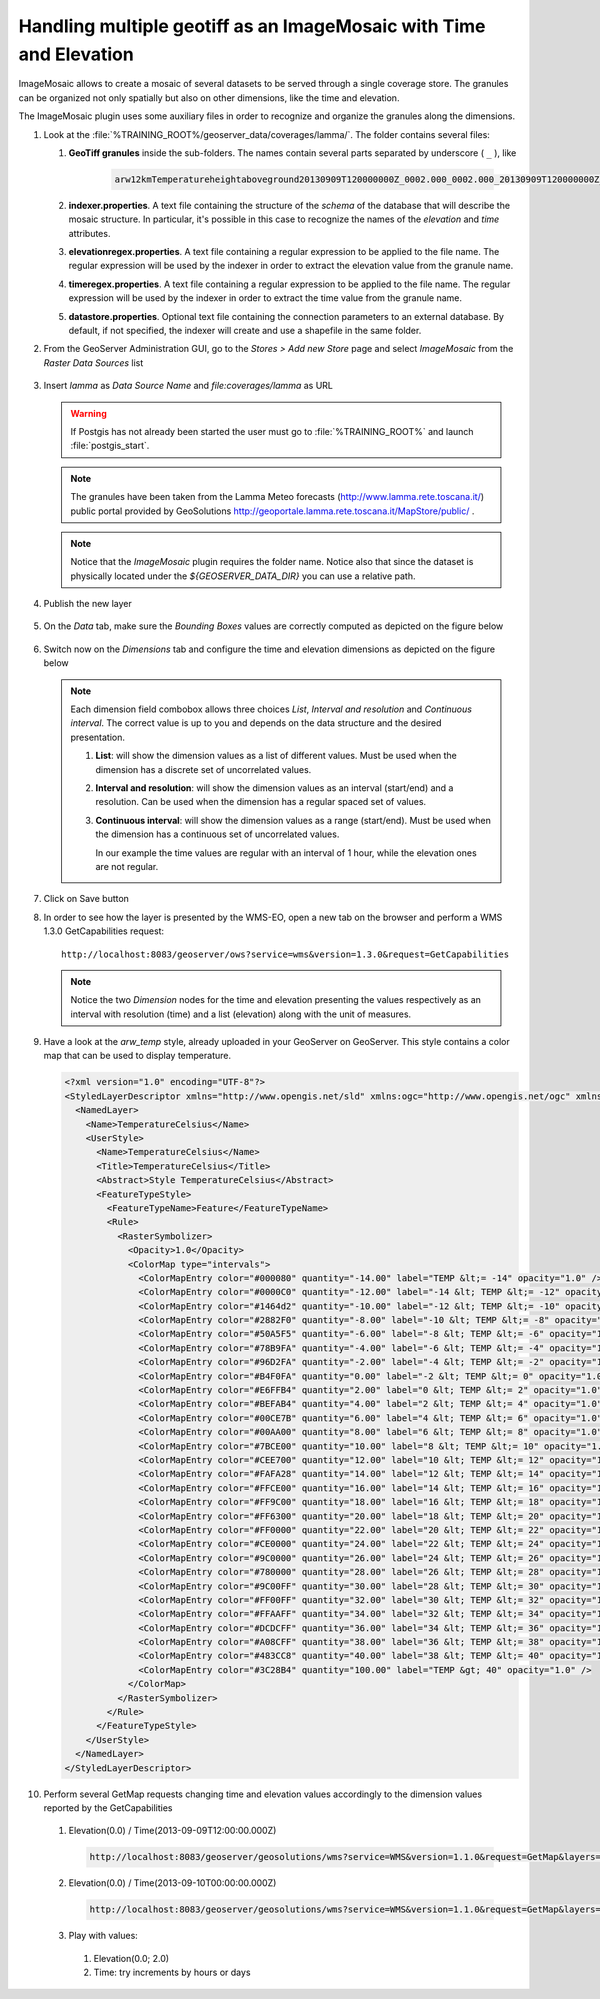 .. module:: geoserver.temperature_mosaic
   :synopsis: Handling multiple geotiff as an ImageMosaic with Time and Elevation.

.. _geoserver.temperature_mosaic:

Handling multiple geotiff as an ImageMosaic with Time and Elevation
======================================================================
ImageMosaic allows to create a mosaic of several datasets to be served through a single coverage store.
The granules can be organized not only spatially but also on other dimensions, like the time and elevation.

The ImageMosaic plugin uses some auxiliary files in order to recognize and organize the granules along the dimensions.

#. Look at the :file:`%TRAINING_ROOT%/geoserver_data/coverages/lamma/`. The folder contains several files:

   #. **GeoTiff granules** inside the sub-folders. The names contain several parts separated by underscore ( ``_`` ), like 
   
        .. code-block:: xml
   
           arw12kmTemperatureheightaboveground20130909T120000000Z_0002.000_0002.000_20130909T120000000Z_20130909T120000000Z_0_-9999.0
   
   #. **indexer.properties**. A text file containing the structure of the `schema` of the database that will describe the mosaic structure. In particular, it's possible in this case to recognize the names of the `elevation` and `time` attributes.
   
   #. **elevationregex.properties**. A text file containing a regular expression to be applied to the file name. The regular expression will be used by the indexer in order to extract the elevation value from the granule name.
   
   #. **timeregex.properties**. A text file containing a regular expression to be applied to the file name. The regular expression will be used by the indexer in order to extract the time value from the granule name.
   
   #. **datastore.properties**. Optional text file containing the connection parameters to an external database. By default, if not specified, the indexer will create and use a shapefile in the same folder.

#. From the GeoServer Administration GUI, go to the `Stores > Add new Store` page and select `ImageMosaic` from the `Raster Data Sources` list

   .. figure:: img/imagemosaic_ds_001.png

#. Insert `lamma` as `Data Source Name` and `file:coverages/lamma` as URL

   .. warning:: If Postgis has not already been started the user must go to :file:`%TRAINING_ROOT%` and launch :file:`postgis_start`. 

   .. note:: The granules have been taken from the Lamma Meteo forecasts (http://www.lamma.rete.toscana.it/) public portal provided by GeoSolutions http://geoportale.lamma.rete.toscana.it/MapStore/public/ .

   .. figure:: img/imagemosaic_ds_002.png

   .. note:: Notice that the `ImageMosaic` plugin requires the folder name. Notice also that since the dataset is physically located under the `${GEOSERVER_DATA_DIR}` you can use a relative path.
   
#. Publish the new layer

   .. figure:: img/imagemosaic_ds_003.png

#. On the `Data` tab, make sure the `Bounding Boxes` values are correctly computed as depicted on the figure below

   .. figure:: img/imagemosaic_ds_004.png

#. Switch now on the `Dimensions` tab and configure the time and elevation dimensions as depicted on the figure below

   .. figure:: img/imagemosaic_ds_005.png

   .. note:: Each dimension field combobox allows three choices `List`, `Interval and resolution` and `Continuous interval`. The correct value is up to you and depends on the data structure and the desired presentation.
   
      #. **List**: will show the dimension values as a list of different values. Must be used when the dimension has a discrete set of uncorrelated values.

      #. **Interval and resolution**: will show the dimension values as an interval (start/end) and a resolution. Can be used when the dimension has a regular spaced set of values.

      #. **Continuous interval**: will show the dimension values as a range (start/end). Must be used when the dimension has a continuous set of uncorrelated values.
	    
	 In our example the time values are regular with an interval of 1 hour, while the elevation ones are not regular.
	  
#. Click on Save button

#. In order to see how the layer is presented by the WMS-EO, open a new tab on the browser and perform a WMS 1.3.0 GetCapabilities request::
	 
	 http://localhost:8083/geoserver/ows?service=wms&version=1.3.0&request=GetCapabilities

   .. figure:: img/imagemosaic_ds_006.png

   .. note:: Notice the two `Dimension` nodes for the time and elevation presenting the values respectively as an interval with resolution (time) and a list (elevation) along with the unit of measures.
   
#. Have a look at the `arw_temp` style, already uploaded in your GeoServer on GeoServer. This style contains a color map that can be used to display temperature. 

   .. code-block:: xml
   
   
    <?xml version="1.0" encoding="UTF-8"?>
    <StyledLayerDescriptor xmlns="http://www.opengis.net/sld" xmlns:ogc="http://www.opengis.net/ogc" xmlns:xlink="http://www.w3.org/1999/xlink" xmlns:xsi="http://www.w3.org/2001/XMLSchema-instance" version="1.0.0" xsi:schemaLocation="http://www.opengis.net/sld http://schemas.opengis.net/sld/1.0.0/StyledLayerDescriptor.xsd">
      <NamedLayer>
        <Name>TemperatureCelsius</Name>
        <UserStyle>
          <Name>TemperatureCelsius</Name>
          <Title>TemperatureCelsius</Title>
          <Abstract>Style TemperatureCelsius</Abstract>
          <FeatureTypeStyle>
            <FeatureTypeName>Feature</FeatureTypeName>
            <Rule>
              <RasterSymbolizer>
                <Opacity>1.0</Opacity>
                <ColorMap type="intervals">
                  <ColorMapEntry color="#000080" quantity="-14.00" label="TEMP &lt;= -14" opacity="1.0" />
                  <ColorMapEntry color="#0000C0" quantity="-12.00" label="-14 &lt; TEMP &lt;= -12" opacity="1.0" />
                  <ColorMapEntry color="#1464d2" quantity="-10.00" label="-12 &lt; TEMP &lt;= -10" opacity="1.0" />
                  <ColorMapEntry color="#2882F0" quantity="-8.00" label="-10 &lt; TEMP &lt;= -8" opacity="1.0" />
                  <ColorMapEntry color="#50A5F5" quantity="-6.00" label="-8 &lt; TEMP &lt;= -6" opacity="1.0" />
                  <ColorMapEntry color="#78B9FA" quantity="-4.00" label="-6 &lt; TEMP &lt;= -4" opacity="1.0" />
                  <ColorMapEntry color="#96D2FA" quantity="-2.00" label="-4 &lt; TEMP &lt;= -2" opacity="1.0" />
                  <ColorMapEntry color="#B4F0FA" quantity="0.00" label="-2 &lt; TEMP &lt;= 0" opacity="1.0" />
                  <ColorMapEntry color="#E6FFB4" quantity="2.00" label="0 &lt; TEMP &lt;= 2" opacity="1.0" />
                  <ColorMapEntry color="#BEFAB4" quantity="4.00" label="2 &lt; TEMP &lt;= 4" opacity="1.0" />
                  <ColorMapEntry color="#00CE7B" quantity="6.00" label="4 &lt; TEMP &lt;= 6" opacity="1.0" />
                  <ColorMapEntry color="#00AA00" quantity="8.00" label="6 &lt; TEMP &lt;= 8" opacity="1.0" />
                  <ColorMapEntry color="#7BCE00" quantity="10.00" label="8 &lt; TEMP &lt;= 10" opacity="1.0" />
                  <ColorMapEntry color="#CEE700" quantity="12.00" label="10 &lt; TEMP &lt;= 12" opacity="1.0" />
                  <ColorMapEntry color="#FAFA28" quantity="14.00" label="12 &lt; TEMP &lt;= 14" opacity="1.0" />
                  <ColorMapEntry color="#FFCE00" quantity="16.00" label="14 &lt; TEMP &lt;= 16" opacity="1.0" />
                  <ColorMapEntry color="#FF9C00" quantity="18.00" label="16 &lt; TEMP &lt;= 18" opacity="1.0" />
                  <ColorMapEntry color="#FF6300" quantity="20.00" label="18 &lt; TEMP &lt;= 20" opacity="1.0" />
                  <ColorMapEntry color="#FF0000" quantity="22.00" label="20 &lt; TEMP &lt;= 22" opacity="1.0" />
                  <ColorMapEntry color="#CE0000" quantity="24.00" label="22 &lt; TEMP &lt;= 24" opacity="1.0" />
                  <ColorMapEntry color="#9C0000" quantity="26.00" label="24 &lt; TEMP &lt;= 26" opacity="1.0" />
                  <ColorMapEntry color="#780000" quantity="28.00" label="26 &lt; TEMP &lt;= 28" opacity="1.0" />
                  <ColorMapEntry color="#9C00FF" quantity="30.00" label="28 &lt; TEMP &lt;= 30" opacity="1.0" />
                  <ColorMapEntry color="#FF00FF" quantity="32.00" label="30 &lt; TEMP &lt;= 32" opacity="1.0" />
                  <ColorMapEntry color="#FFAAFF" quantity="34.00" label="32 &lt; TEMP &lt;= 34" opacity="1.0" />
                  <ColorMapEntry color="#DCDCFF" quantity="36.00" label="34 &lt; TEMP &lt;= 36" opacity="1.0" />
                  <ColorMapEntry color="#A08CFF" quantity="38.00" label="36 &lt; TEMP &lt;= 38" opacity="1.0" />
                  <ColorMapEntry color="#483CC8" quantity="40.00" label="38 &lt; TEMP &lt;= 40" opacity="1.0" />
                  <ColorMapEntry color="#3C28B4" quantity="100.00" label="TEMP &gt; 40" opacity="1.0" />
                </ColorMap>
              </RasterSymbolizer>
            </Rule>
          </FeatureTypeStyle>
        </UserStyle>
      </NamedLayer>
    </StyledLayerDescriptor>

#. Perform several GetMap requests changing time and elevation values accordingly to the dimension values reported by the GetCapabilities

  #. Elevation(0.0) / Time(2013-09-09T12:00:00.000Z)

     .. code-block:: xml
     
	   http://localhost:8083/geoserver/geosolutions/wms?service=WMS&version=1.1.0&request=GetMap&layers=geosolutions:lamma&styles=arw_temp&bbox=-10.0,29.959999106824398,33.0,51.959999576210976&width=548&height=330&srs=EPSG:4326&format=image/png&time=2013-09-09T12:00:00.000Z&elevation=0.0

     .. figure:: img/imagemosaic_ds_008.png

  #. Elevation(0.0) / Time(2013-09-10T00:00:00.000Z)

     .. code-block:: xml
     
	   http://localhost:8083/geoserver/geosolutions/wms?service=WMS&version=1.1.0&request=GetMap&layers=geosolutions:lamma&styles=arw_temp&bbox=-10.0,29.959999106824398,33.0,51.959999576210976&width=548&height=330&srs=EPSG:4326&format=image/png&time=2013-09-10T00:00:00.000Z&elevation=0.0

     .. figure:: img/imagemosaic_ds_009.png

  #. Play with values: 
  
   #. Elevation(0.0; 2.0)
	 
   #. Time: try increments by hours or days
	 